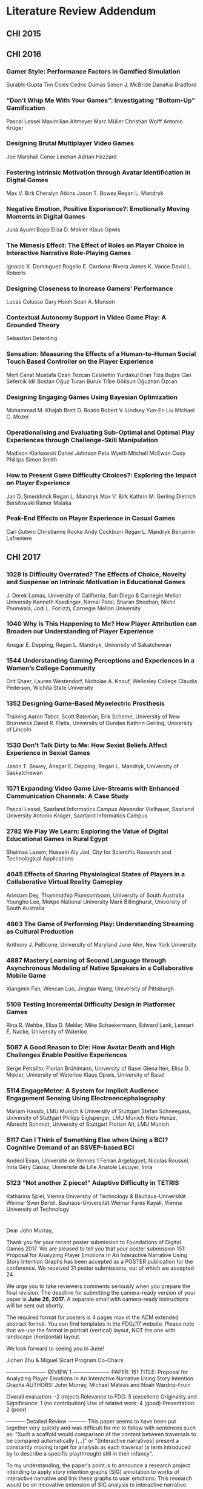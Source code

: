 * Literature Review Addendum

** CHI 2015
** CHI 2016
*** Gamer Style: Performance Factors in Gamified Simulation
Surabhi Gupta
Tim Coles
Cedric Dumas
Simon J. McBride
DanaKai Bradford

*** “Don’t Whip Me With Your Games”: Investigating “Bottom-Up” Gamification
Pascal Lessel
Maximilian Altmeyer
Marc Müller
Christian Wolff
Antonio Krüger

*** Designing Brutal Multiplayer Video Games
Joe Marshall
Conor Linehan
Adrian Hazzard

*** Fostering Intrinsic Motivation through Avatar Identification in Digital Games
Max V. Birk
Cheralyn Atkins
Jason T. Bowey
Regan L. Mandryk

*** Negative Emotion, Positive Experience?: Emotionally Moving Moments in Digital Games
Julia Ayumi Bopp
Elisa D. Mekler
Klaus Opwis

*** The Mimesis Effect: The Effect of Roles on Player Choice in Interactive Narrative Role-Playing Games
Ignacio X. Domínguez
Rogelio E. Cardona-Rivera
James K. Vance
David L. Roberts

*** Designing Closeness to Increase Gamers’ Performance
Lucas Colusso
Gary Hsieh
Sean A. Munson

*** Contextual Autonomy Support in Video Game Play: A Grounded Theory
Sebastian Deterding

*** Sensation: Measuring the Effects of a Human-to-Human Social Touch Based Controller on the Player Experience
Mert Canat
Mustafa Ozan Tezcan
Celalettin Yurdakul
Eran Tiza
Buğra Can Sefercik
Idil Bostan
Oğuz Turan Buruk
Tilbe Göksun
Oğuzhan Özcan

*** Designing Engaging Games Using Bayesian Optimization
Mohammad M. Khajah
Brett D. Roads
Robert V. Lindsey
Yun-En Liu
Michael C. Mozer

*** Operationalising and Evaluating Sub-Optimal and Optimal Play Experiences through Challenge-Skill Manipulation
Madison Klarkowski
Daniel Johnson
Peta Wyeth
Mitchell McEwan
Cody Phillips
Simon Smith

*** How to Present Game Difficulty Choices?: Exploring the Impact on Player Experience
Jan D. Smeddinck
Regan L. Mandryk
Max V. Birk
Kathrin M. Gerling
Dietrich Barsilowski
Rainer Malaka

*** Peak-End Effects on Player Experience in Casual Games
Carl Gutwin
Christianne Rooke
Andy Cockburn
Regan L. Mandryk
Benjamin Lafreniere

** CHI 2017
*** 1028 Is Difficulty Overrated? The Effects of Choice, Novelty and Suspense on Intrinsic Motivation in Educational Games
J. Derek Lomas, University of California, San Diego
& Carnegie Mellon University
Kenneth Koedinger, Nirmal Patel, Sharan Shodhan,
Nikhil Poonwala, Jodi L. Forlizzi, Carnegie Mellon
University
*** 1040 Why is This Happening to Me? How Player Attribution can Broaden our Understanding of Player Experience
Ansgar E. Depping, Regan L. Mandryk, University of Sakatchewan
*** 1544 Understanding Gaming Perceptions and Experiences in a Women’s College Community
Orit Shaer, Lauren Westendorf, Nicholas A. Knouf,
Wellesley College
Claudia Pederson, Wichita State University
*** 1352 Designing Game-Based Myoelectric Prosthesis
Training
Aaron Tabor, Scott Bateman, Erik Scheme, University
of New Brunswick
David R. Flatla, University of Dundee
Kathrin Gerling, University of Lincoln
*** 1530 Don’t Talk Dirty to Me: How Sexist Beliefs Affect Experience in Sexist Games
Jason T. Bowey, Ansgar E. Depping, Regan L. Mandryk,
University of Saskatchewan
*** 1571 Expanding Video Game Live-Streams with Enhanced Communication Channels: A Case Study
Pascal Lessel, Saarland Informatics Campus
Alexander Vielhauer, Saarland University
Antonio Krüger, Saarland Informatics Campus
*** 2782 We Play We Learn: Exploring the Value of Digital Educational Games in Rural Egypt
Shaimaa Lazem, Hussein Aly Jad, City for Scientific
Research and Technological Applications
*** 4045 Effects of Sharing Physiological States of Players in a Collaborative Virtual Reality Gameplay
Arindam Dey, Thammathip Piumsomboon, University
of South Australia
Youngho Lee, Mokpo National University
Mark Billinghurst, University of South Australia
*** 4863 The Game of Performing Play: Understanding Streaming as Cultural Production
Anthony J. Pellicone, University of Maryland
June Ahn, New York University

*** 4887 Mastery Learning of Second Language through Asynchronous Modeling of Native Speakers in a Collaborative Mobile Game
Xiangmin Fan, Wencan Luo, Jingtao Wang, University
of Pittsburgh
*** 5109 Testing Incremental Difficulty Design in Platformer Games
Rina R. Wehbe, Elisa D. Mekler, Mike Schaekermann,
Edward Lank, Lennart E. Nacke, University of Waterloo
*** 5087 A Good Reason to Die: How Avatar Death and High Challenges Enable Positive Experiences
Serge Petralito, Florian Brühlmann, University of Basel
Glena Iten, Elisa D. Mekler, University of Waterloo
Klaus Opwis, University of Basel
*** 5114 EngageMeter: A System for Implicit Audience Engagement Sensing Using Electroencephalography
Mariam Hassib, LMU Munich & University of Stuttgart
Stefan Schneegass, University of Stuttgart
Philipp Eiglsperger, LMU Munich
Niels Henze, Albrecht Schmidt, University of Stuttgart
Florian Alt, LMU Munich
*** 5117 Can I Think of Something Else when Using a BCI? Cognitive Demand of an SSVEP-based BCI
Andéol Evain, Université de Rennes 1
Ferran Argelaguet, Nicolas Roussel, Inria
Géry Casiez, Université de Lille
Anatole Lécuyer, Inria

*** 5123 “Not another Z piece!” Adaptive Difficulty in TETRIS
Katharina Spiel, Vienna University of Technology &
Bauhaus-Universität Weimar
Sven Bertel, Bauhaus-Universität Weimar
Fares Kayali, Vienna University of Technology

* 
Dear John Murray,


Thank you for your recent poster submission to Foundations of Digital Games 2017. We are pleased to tell you that your poster submission 151: Proposal for Analyzing Player Emotions In An Interactive Narrative Using Story Intention Graphs has been accepted as a POSTER publication for the conference. We received 31 poster submissions, out of which we accepted 24.

We urge you to take reviewers comments seriously when you prepare the final revision. The deadline for submitting the camera-ready version of your paper is *June 26, 2017*. A separate email with camera-ready instructions will be sent out shortly.

The required format for posters is 4 pages max in the ACM extended abstract format. You can find templates in the FDG¡¦17 website. Please note that we use the format in portrait (vertical) layout,  NOT the one with landscape (horizontal) layout.


We look forward to seeing you in June!


Jichen Zhu & Miguel Sicart
Program Co-Chairs


----------------------- REVIEW 1 ---------------------
PAPER: 151
TITLE: Proposal for Analyzing Player Emotions In An Interactive Narrative Using Story Intention Graphs
AUTHORS: John Murray, Michael Mateas and Noah Wardrip-Fruin

Overall evaluation: -2 (reject)
Relevance to FDG: 5 (excellent)
Originality and Significance: 1 (no contribution)
Use of related work: 4 (good)
Presentation: 2 (poor)

----------- Detailed Review -----------
This paper seems to have been put together very quickly and was difficult for me to follow with sentences such as: "Such a scaffold would comparison of the content between traversals to be compared automatically [...]" or "[Interactive narratives] present a constantly moving target for analysis as each traversal (a term introduced by to describe a specific playthrough) still in their infancy".

To my understanding, the paper's point is to announce a research project intending to apply story intention graphs (SIG) annotation to works of interactive narrative and link these graphs to user emotions. This research would be an innovative extension of SIG analysis to interactive narrative.

Beyond announcing a project, this paper could have offered some contribution if it explained better the method the authors developed to annotate interactive narratives in a useful way, but all I could gather was that they used tools called Ink and Scheherazade. It is also quite obscure how "emotions" will be assessed and how they will meaningfully be mapped to the structural analysis. Apparently, they will use the "sensory evaluation instrument" which in the bibliography is named "sensual evaluation instrument"... which is it?

In other words, this sounds like interesting future research but this paper in itself is difficult to read and offers very little.


----------------------- REVIEW 2 ---------------------
PAPER: 151
TITLE: Proposal for Analyzing Player Emotions In An Interactive Narrative Using Story Intention Graphs
AUTHORS: John Murray, Michael Mateas and Noah Wardrip-Fruin

Overall evaluation: 0 (borderline paper)
Relevance to FDG: 5 (excellent)
Originality and Significance: 3 (some contribution)
Use of related work: 3 (fair)
Presentation: 3 (fair)

----------- Detailed Review -----------
This paper presents a proposal for a set of studies exploring the development of a extended version of Elson¡¦s Story Intention Graph as a means of annotating interactive narratives and then predicting where within the story players will experience emotional responses.

An initial comment - the abstract is extremely long, and provides a level of detail not really appropriate for a 4-page extended abstract. It would help if the abstract could be trimmed to a few sentences - this would both help the reader to know what exactly the focus of the poster paper is, and also help the authors to determine that focus themselves.

Following the abstract, the paper begins by providing an overview of the research area, and stating the specific focus on ¡§cinematic choice-based adventure games¡¨. This is followed by a detailed discussion of the motivation behind the work. This is fairly clear. However, there are a number of editing issues that make this section hard to follow. For example, in the first paragraph of section 1.1, the sentence fragment ¡§Such a scaffold would comparison of the content between traversals to be compared automatically and would enable subjective elements of an interpretation to be made explicit.¡¨ is hard to understand. There is also some discussion of previous work that is not properly cited, such as Tanenbuam¡¦s concept of ¡§readerly pleasure¡¨ [1].

Having argued that it would be useful to develop computational models of interactive narratives that can be mapped onto a corpus of actual IDN works, the paper then defines the subset of interactive narratives that the current work will address, which the authors term ¡§Cinematic Choice-Based Adventure Games¡¨. This section does a good job of motivating the specific focus on these types of works, arguing for their suitability for annotation using SIG.

The paper then introduces SIG, and describes the proposed study design. The overall plan for the study is clear. There are, however, some aspects that are not very well justified. It is not clear, for example, why it was necessary to create an ¡§intermediate format¡¨ between the game and SIG. Given the fact that this work has already been largely completed, it would have been helpful if the authors had included more information on the experience of creating the intermediate format and annotating this intermediate format using SIG. My immediate reaction is that the result of this process does not necessarily correspond to the actual experience of playing The Wolf Among Us, making it questionable whether the resulting annotations would actually be able to predict future player responses, given that there are likely to be inaccuracies in the version of the game captured by the intermediate format.

The rest of the paper sketches out much more briefly the rest of the proposed research, ending with some proposed contributions.

Overall, the paper presents some interesting and promising preliminary work. However, it is not clear to me that presenting the entirety of the work at this early stage is the best way to get the concepts across. It may have been better to briefly sketch the larger research program, and then report in more detail on the work that has been completed (the use of the SIG model to annotate narrative structure, section 3.1). This would allow the issues related to this stage of the research to be discussed in detail, and help to motivate the rest of the work. Despite this, I do feel that this work is worth sharing with the FDG community.

--

References

1.Joshua Tanenbaum. 2011. Being in the story: readerly pleasure, acting theory, and performing a role. In International Conference on Interactive Digital Storytelling, 55¡V66. Retrieved May 31, 2017 from http://link.springer.com/chapter/10.1007/978-3-642-25289-1_7


----------------------- REVIEW 3 ---------------------
PAPER: 151
TITLE: Proposal for Analyzing Player Emotions In An Interactive Narrative Using Story Intention Graphs
AUTHORS: John Murray, Michael Mateas and Noah Wardrip-Fruin

Overall evaluation: 2 (accept)
Relevance to FDG: 4 (good)
Originality and Significance: 3 (some contribution)
Use of related work: 4 (good)
Presentation: 4 (good)

----------- Detailed Review -----------
The proposal for analyzing player emotions using story intention graphs is a well-considered and appropriately scoped study. By focusing on what they call CCBA games, the author(s) pick a reasonable set of artifacts to study using the existing models of Story Intention Graphs interpreted through the Sensual Evaluation Instrument. While I'm not knowledgable about this method of evaluation beyond cursory familiarity, it appears an appropriate choice.

I would suggest that the authors find an alternative initial validation source beyond PewDiePie because the performative aspects of his videos would likely exaggerate his reactions and produce skewed results. I recognize that this is work that is already done but it would be worth looking at a less popular playthrough to compare results.




\copyrightyear{2017} 
\acmYear{2017} 
\setcopyright{rightsretained} 
\acmConference{FDG'17}{August 14-17, 2017}{Hyannis, MA, USA}\acmDOI{10.1145/3102071.3106367}
\acmISBN{978-1-4503-5319-9/17/08}
